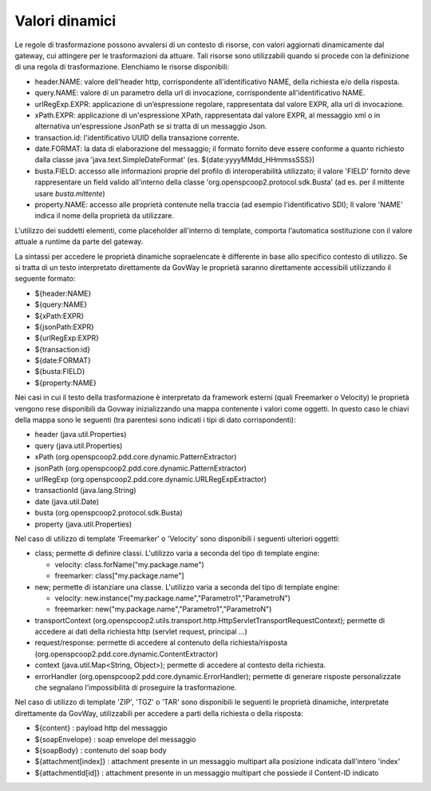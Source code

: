 .. _valoriDinamici:

Valori dinamici
***************

Le regole di trasformazione possono avvalersi di un contesto di risorse, con valori aggiornati dinamicamente dal gateway, cui attingere per le trasformazioni da attuare. Tali risorse sono utilizzabili quando si procede con la definizione di una regola di trasformazione. Elenchiamo le risorse disponibili:

-   header.NAME: valore dell'header http, corrispondente all'identificativo NAME, della richiesta e/o della risposta.
-   query.NAME: valore di un parametro della url di invocazione, corrispondente all'identificativo NAME.
-   urlRegExp.EXPR: applicazione di un’espressione regolare, rappresentata dal valore EXPR, alla url di invocazione.
-   xPath.EXPR: applicazione di un'espressione XPath, rappresentata dal valore EXPR, al messaggio xml o in alternativa un'espressione JsonPath se si tratta di un messaggio Json.
-   transaction.id: l'identificativo UUID della transazione corrente.
-   date.FORMAT: la data di elaborazione del messaggio; il formato fornito deve essere conforme a quanto richiesto dalla classe java 'java.text.SimpleDateFormat' (es. ${date:yyyyMMdd_HHmmssSSS})
-   busta.FIELD: accesso alle informazioni proprie del profilo di interoperabilità utilizzato; il valore 'FIELD' fornito deve rappresentare un field valido all'interno della classe 'org.openspcoop2.protocol.sdk.Busta' (ad es. per il mittente usare *busta.mittente*)
-   property.NAME: accesso alle proprietà contenute nella traccia (ad esempio l'identificativo SDI); Il valore 'NAME' indica il nome della proprietà da utilizzare.

L'utilizzo dei suddetti elementi, come placeholder all'interno di template, comporta l'automatica sostituzione con il valore attuale a runtime da parte del gateway.

La sintassi per accedere le proprietà dinamiche sopraelencate è differente in base allo specifico contesto di utilizzo. Se si tratta di un testo interpretato direttamente da GovWay le proprietà saranno direttamente accessibili utilizzando il seguente formato:

- ${header:NAME}
- ${query:NAME}
- ${xPath:EXPR}
- ${jsonPath:EXPR}
- ${urlRegExp:EXPR}
- ${transaction:id}
- ${date:FORMAT}
- ${busta:FIELD}
- ${property:NAME}

Nei casi in cui il testo della trasformazione è interpretato da framework esterni (quali Freemarker o Velocity) le proprietà vengono rese disponibili da Govway inizializzando una mappa contenente i valori come oggetti. In questo caso le chiavi della mappa sono le seguenti (tra parentesi sono indicati i tipi di dato corrispondenti):

- header (java.util.Properties)
- query (java.util.Properties)
- xPath (org.openspcoop2.pdd.core.dynamic.PatternExtractor)
- jsonPath (org.openspcoop2.pdd.core.dynamic.PatternExtractor)
- urlRegExp (org.openspcoop2.pdd.core.dynamic.URLRegExpExtractor)
- transactionId (java.lang.String)
- date (java.util.Date)
- busta (org.openspcoop2.protocol.sdk.Busta)
- property (java.util.Properties)

Nel caso di utilizzo di template 'Freemarker' o 'Velocity' sono disponibili i seguenti ulteriori oggetti:
 
- class; permette di definire classi. L'utilizzo varia a seconda del tipo di template engine:

  - velocity: class.forName("my.package.name")
  - freemarker: class["my.package.name"] 

- new; permette di istanziare una classe. L'utilizzo varia a seconda del tipo di template engine:

  - velocity: new.instance("my.package.name","Parametro1","ParametroN") 
  - freemarker: new("my.package.name","Parametro1","ParametroN")

- transportContext (org.openspcoop2.utils.transport.http.HttpServletTransportRequestContext); permette di accedere ai dati della richiesta http (servlet request, principal ...)
- request/response: permette di accedere al contenuto della richiesta/risposta (org.openspcoop2.pdd.core.dynamic.ContentExtractor)
- context (java.util.Map<String, Object>); permette di accedere al contesto della richiesta.
- errorHandler (org.openspcoop2.pdd.core.dynamic.ErrorHandler); permette di generare risposte personalizzate che segnalano l'impossibilità di proseguire la trasformazione.

Nel caso di utilizzo di template 'ZIP', 'TGZ' o 'TAR' sono disponibili le seguenti le proprietà dinamiche, interpretate direttamente da GovWay, utilizzabili per accedere a parti della richiesta o della risposta:

- ${content} : payload http del messaggio
- ${soapEnvelope} : soap envelope del messaggio
- ${soapBody} : contenuto del soap body
- ${attachment[index]} : attachment presente in un messaggio multipart alla posizione indicata dall'intero 'index'
- ${attachmentId[id]} : attachment presente in un messaggio multipart che possiede il Content-ID indicato












